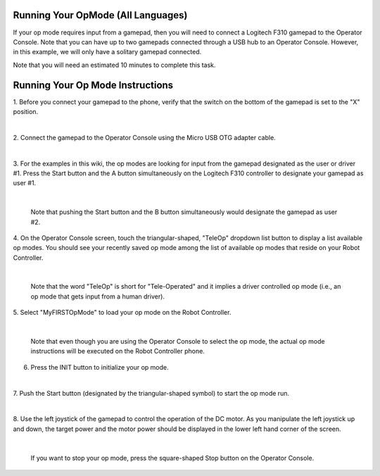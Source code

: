 Running Your OpMode (All Languages)
-----------------------------------

If your op mode requires input from a gamepad, then you will need to
connect a Logitech F310 gamepad to the Operator Console. Note that you can
have up to two gamepads connected through a USB hub to an Operator Console.
However, in this example, we will only have a solitary gamepad
connected.

Note that you will need an estimated 10 minutes to complete this task.

Running Your Op Mode Instructions
---------------------------------

1. Before you connect your gamepad to the phone, verify that the      
switch on the bottom of the gamepad is set to the "X" position.       

.. image:: images/RunningOpModeStep1.jpg
   :align: center

|

2. Connect the gamepad to the Operator Console using the Micro USB OTG  
adapter cable.                                                        

.. image:: images/RunningOpModeStep2.jpg
   :align: center

|

3. For the examples in this wiki, the op modes are looking for input  
from the gamepad designated as the user or driver #1. Press the Start 
button and the A button simultaneously on the Logitech F310          
controller to designate your gamepad as user #1.                      

.. image:: images/RunningOpModeStep3.jpg
   :align: center

|

   Note that pushing the Start button and the B button simultaneously would designate the gamepad as user #2.

4. On the Operator Console screen, touch the triangular-shaped,         
"TeleOp" dropdown list button to display a list available op modes.   
You should see your recently saved op mode among the list of          
available op modes that reside on your Robot Controller.              

.. image:: images/RunningOpModeStep4.jpg
   :align: center

|

   Note that the word "TeleOp" is short for "Tele-Operated" and it implies a driver controlled op mode (i.e., an op mode that gets input from a human driver).

5. Select "MyFIRSTOpMode" to load your op mode on the Robot           
Controller.                                                           

.. image:: images/RunningOpModeStep5.jpg
   :align: center

|

   Note that even though you are using the Operator Console to select the op mode, the actual op mode instructions will be executed on the Robot Controller phone.

6. Press the INIT button to initialize your op mode.                  

.. image:: images/RunningOpModeStep6.jpg
   :align: center

|

7. Push the Start button (designated by the triangular-shaped symbol) 
to start the op mode run.                                             

.. image:: images/RunningOpModeStep7.jpg
   :align: center

|

8. Use the left joystick of the gamepad to control the operation of   
the DC motor. As you manipulate the left joystick up and down, the    
target power and the motor power should be displayed in the lower     
left hand corner of the screen.                                       

.. image:: images/RunningOpModeStep8.jpg
   :align: center

|

   If you want to stop your op mode, press the square-shaped Stop button on the Operator Console.

